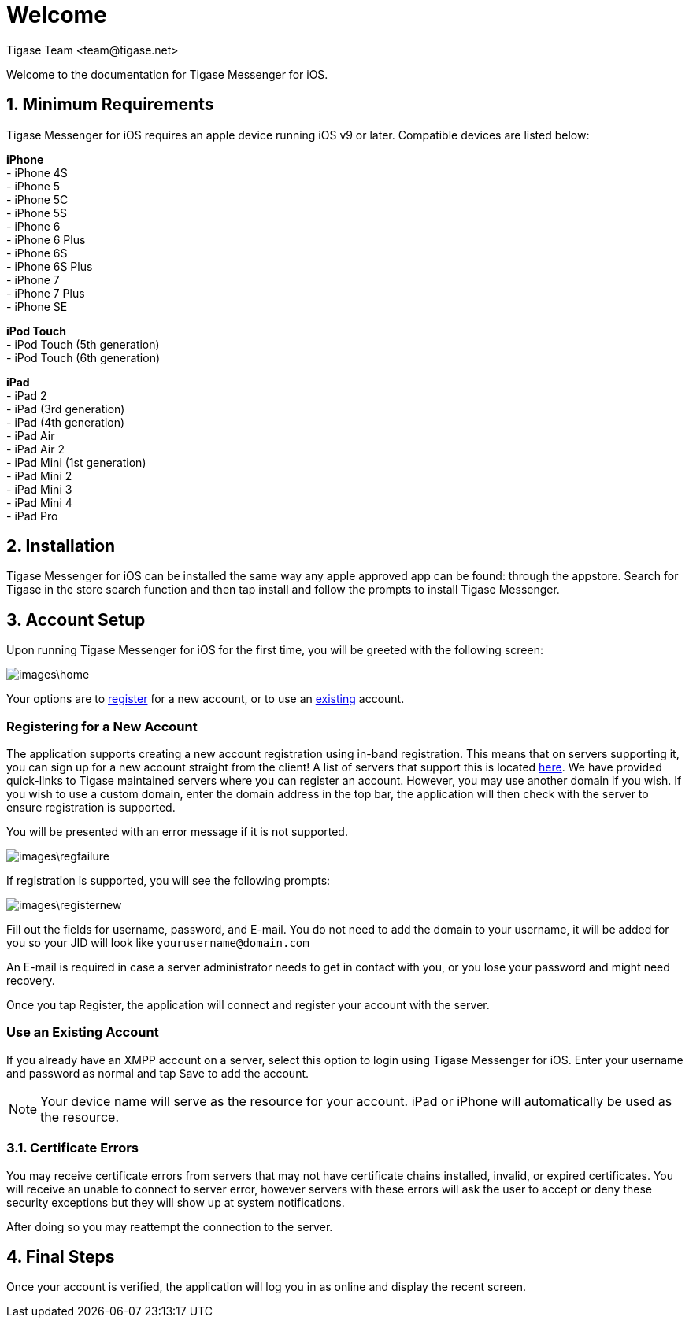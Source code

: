 [[Welcome]]
= Welcome
:author: Tigase Team <team@tigase.net>

:toc:
:numbered:
:website: http://tigase.net

Welcome to the documentation for Tigase Messenger for iOS.

== Minimum Requirements
Tigase Messenger for iOS requires an apple device running iOS v9 or later.  Compatible devices are listed below:

*iPhone* +
- iPhone 4S +
- iPhone 5 +
- iPhone 5C +
- iPhone 5S +
- iPhone 6 +
- iPhone 6 Plus +
- iPhone 6S +
- iPhone 6S Plus +
- iPhone 7 +
- iPhone 7 Plus +
- iPhone SE +

*iPod Touch* +
- iPod Touch (5th generation) +
- iPod Touch (6th generation)

*iPad* +
- iPad 2 +
- iPad (3rd generation) +
- iPad (4th generation) +
- iPad Air +
- iPad Air 2 +
- iPad Mini (1st generation) +
- iPad Mini 2 +
- iPad Mini 3 +
- iPad Mini 4 +
- iPad Pro +

== Installation
Tigase Messenger for iOS can be installed the same way any apple approved app can be found: through the appstore.  Search for Tigase in the store search function and then tap install and follow the prompts to install Tigase Messenger.

== Account Setup
Upon running Tigase Messenger for iOS for the first time, you will be greeted with the following screen:

image::images\home.png[]

Your options are to xref:reg[register] for a new account, or to use an xref:existing[existing] account.

[register]
=== Registering for a New Account
The application supports creating a new account registration using in-band registration.  This means that on servers supporting it, you can sign up for a new account straight from the client!  A list of servers that support this is located link:https://list.jabber.at/[here].
We have provided quick-links to Tigase maintained servers where you can register an account.  However, you may use another domain if you wish.
If you wish to use a custom domain, enter the domain address in the top bar, the application will then check with the server to ensure registration is supported.

You will be presented with an error message if it is not supported.

image::images\regfailure.png[]

If registration is supported, you will see the following prompts:

image::images\registernew.png[]

Fill out the fields for username, password, and E-mail.  You do not need to add the domain to your username, it will be added for you so your JID will look like `yourusername@domain.com`

An E-mail is required in case a server administrator needs to get in contact with you, or you lose your password and might need recovery.

Once you tap Register, the application will connect and register your account with the server.

[existing]
=== Use an Existing Account
If you already have an XMPP account on a server, select this option to login using Tigase Messenger for iOS.  Enter your username and password as normal and tap Save to add the account.

NOTE: Your device name will serve as the resource for your account.  iPad or iPhone will automatically be used as the resource.

=== Certificate Errors

You may receive certificate errors from servers that may not have certificate chains installed, invalid, or expired certificates.
You will receive an unable to connect to server error, however servers with these errors will ask the user to accept or deny these security exceptions but they will show up at system notifications.

After doing so you may reattempt the connection to the server.

== Final Steps
Once your account is verified, the application will log you in as online and display the recent screen.
